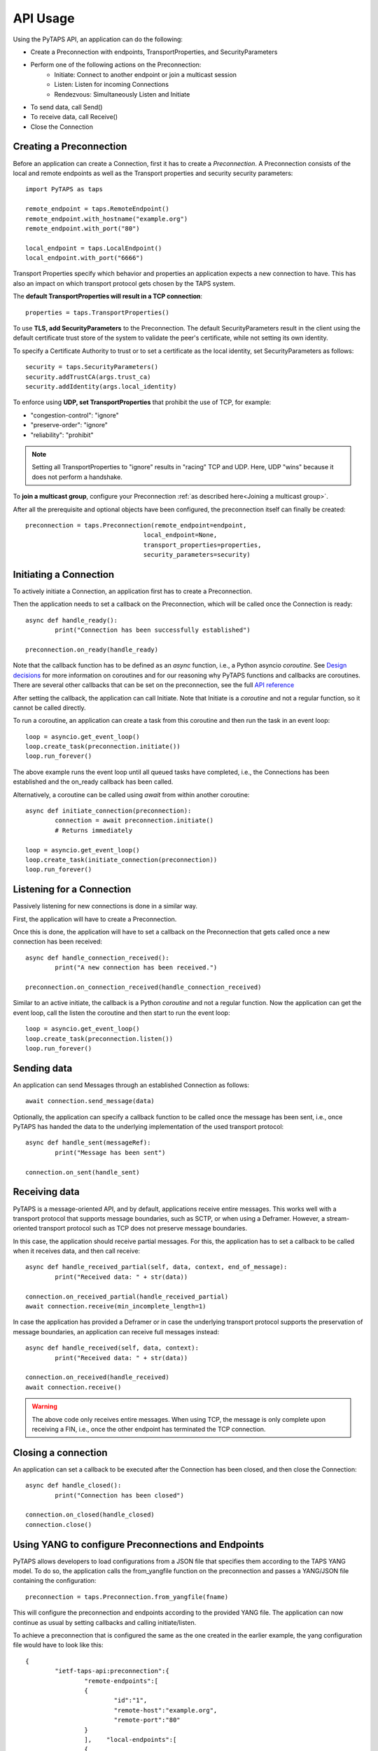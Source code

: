 API Usage
=========

Using the PyTAPS API, an application can do the following:

* Create a Preconnection with endpoints, TransportProperties, and SecurityParameters
* Perform one of the following actions on the Preconnection:
	* Initiate: Connect to another endpoint or join a multicast session
	* Listen: Listen for incoming Connections
	* Rendezvous: Simultaneously Listen and Initiate
* To send data, call Send()
* To receive data, call Receive()
* Close the Connection

Creating a Preconnection
------------------------

Before an application can create a Connection, first it has to create a *Preconnection*.
A Preconnection consists of the local and remote endpoints as well as the Transport properties and security security parameters::

	import PyTAPS as taps

	remote_endpoint = taps.RemoteEndpoint()
	remote_endpoint.with_hostname("example.org")
	remote_endpoint.with_port("80")

	local_endpoint = taps.LocalEndpoint()
	local_endpoint.with_port("6666")

Transport Properties specify which behavior and properties an application expects a new connection to have. This has also an impact on which transport protocol gets chosen by the TAPS system.

The **default TransportProperties will result in a TCP connection**::

	properties = taps.TransportProperties()

To use **TLS, add SecurityParameters** to the Preconnection.
The default SecurityParameters result in the client using the default certificate trust store of the system to validate the peer's certificate, while not setting its own identity.

To specify a Certificate Authority to trust or to set a certificate as the local identity, set SecurityParameters as follows::

	security = taps.SecurityParameters()
	security.addTrustCA(args.trust_ca)
	security.addIdentity(args.local_identity)

To enforce using **UDP, set TransportProperties** that prohibit the use of TCP, for example:

* "congestion-control": "ignore"
* "preserve-order": "ignore"
* "reliability": "prohibit"

.. note::
	Setting all TransportProperties to "ignore" results in "racing" TCP and UDP. Here, UDP "wins" because it does not perform a handshake.

To **join a multicast group**, configure your Preconnection :ref:`as described here<Joining a multicast group>`.

After all the prerequisite and optional objects have been configured, the preconnection itself can finally be created::

	preconnection = taps.Preconnection(remote_endpoint=endpoint,
					local_endpoint=None,
					transport_properties=properties,
					security_parameters=security)


Initiating a Connection
-----------------------

To actively initiate a Connection, an application first has to create a Preconnection.

Then the application needs to set a callback on the Preconnection, which will be called once the Connection is ready::

	async def handle_ready():
		print("Connection has been successfully established")

	preconnection.on_ready(handle_ready)

Note that the callback function has to be defined as an *async* function, i.e., a Python asyncio *coroutine*. See `Design decisions <design.rst>`_ for more information on coroutines and for our reasoning why PyTAPS functions and callbacks are coroutines.
There are several other callbacks that can be set on the preconnection, see the full `API reference <reference.rst>`_

After setting the callback, the application can call Initiate. Note that Initiate is a *coroutine* and not a regular function, so it cannot be called directly.

To run a coroutine, an application can create a task from this coroutine and then run the task in an event loop::

	loop = asyncio.get_event_loop()
	loop.create_task(preconnection.initiate())
	loop.run_forever()

The above example runs the event loop until all queued tasks have completed, i.e., the Connections has been established and the on_ready callback has been called.

Alternatively, a coroutine can be called using *await* from within another coroutine::

	async def initiate_connection(preconnection):
		connection = await preconnection.initiate()
		# Returns immediately

	loop = asyncio.get_event_loop()
	loop.create_task(initiate_connection(preconnection))
	loop.run_forever()

Listening for a Connection
--------------------------

Passively listening for new connections is done in a similar way.

First, the application will have to create a Preconnection.

Once this is done, the application will have to set a callback on the Preconnection that gets called once a new connection has been received::

	async def handle_connection_received():
		print("A new connection has been received.")
	
	preconnection.on_connection_received(handle_connection_received)

Similar to an active initiate, the callback is a Python *coroutine* and not a regular function. 
Now the application can get the event loop, call the listen the coroutine and then start to run the event loop::

	loop = asyncio.get_event_loop()
	loop.create_task(preconnection.listen())
	loop.run_forever()

Sending data
------------

An application can send Messages through an established Connection as follows::

	await connection.send_message(data)

Optionally, the application can specify a callback function to be called once the message has been sent, i.e., once PyTAPS has handed the data to the underlying implementation of the used transport protocol::

	async def handle_sent(messageRef):
		print("Message has been sent")

	connection.on_sent(handle_sent)

Receiving data
--------------

PyTAPS is a message-oriented API, and by default, applications receive entire messages.
This works well with a transport protocol that supports message boundaries, such as SCTP, or when using a Deframer. However, a stream-oriented transport protocol such as TCP does not preserve message boundaries.

In this case, the application should receive partial messages. For this, the application has to set a callback to be called when it receives data, and then call receive::

	async def handle_received_partial(self, data, context, end_of_message):
		print("Received data: " + str(data))

	connection.on_received_partial(handle_received_partial)
	await connection.receive(min_incomplete_length=1)

In case the application has provided a Deframer or in case the underlying transport protocol supports the preservation of message boundaries, an application can receive full messages instead::

	async def handle_received(self, data, context):
		print("Received data: " + str(data))

	connection.on_received(handle_received)
	await connection.receive()

.. warning::

   The above code only receives entire messages. When using TCP, the message is only complete upon receiving a FIN, i.e., once the other endpoint has terminated the TCP connection.


Closing a connection
--------------------

An application can set a callback to be executed after the Connection has been closed, and then close the Connection::

	async def handle_closed():
		print("Connection has been closed")

	connection.on_closed(handle_closed)
	connection.close()

Using YANG to configure Preconnections and Endpoints
------------------------------------------------------

PyTAPS allows developers to load configurations from a JSON file that specifies them according to the TAPS YANG model.
To do so, the application calls the from_yangfile function on the preconnection and passes a YANG/JSON file containing the configuration::

	preconnection = taps.Preconnection.from_yangfile(fname)

This will configure the preconnection and endpoints according to the provided YANG file. The application can now continue as usual by setting callbacks and calling initiate/listen.

To achieve a preconnection that is configured the same as the one created in the earlier example, the yang configuration file would have to look like this::

	{
		"ietf-taps-api:preconnection":{
			"remote-endpoints":[
			{
				"id":"1",
				"remote-host":"example.org",
				"remote-port":"80"
			}
			],    "local-endpoints":[
			{
				"id":"1",
				"local-port":"6666"
			}
			]
		}
	}

Joining a multicast group
-------------------------

PyTAPS currently supports Source-Specific Multicast (SSM), which requires libmcrx, see build_dependencies.sh.

To join a multicast group and receive multicast messages, first :ref:`configure your Preconnection<Creating a Preconnection>` as follows:

* Local endpoint: IP address of the multicast group to join

* Remote endpoint: Source IP address from which to receive multicast messages

* Transport properties:

  * "direction": "unidirection-receive"

  * "congestion-control": "ignore",

  * "reliability": "prohibit",

  * "preserve-order": "ignore"

Then, :ref:`initiate the Preconnection<Initiating a Connection>`.

To test, you can set up an Automatic Multicast Tunneling (AMT) gateway by following the `instructions posted here <https://github.com/GrumpyOldTroll/libmcrx/blob/master/howto.txt>`_ 
and then joining the multicast group, e.g., using *yangClient.py -f test-mcast-receive.json*.
